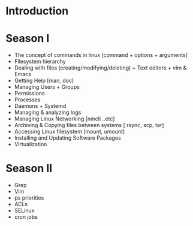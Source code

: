 * Introduction

* Season I
:PROPERTIES:
#+SESSION: 10
:Effort:   10 weeks
:END:
- The concept of commands in linux [command + options + arguments]
- Filesystem hierarchy
- Dealing with files (creating/modifying/deleting) + Text editors + vim & Emacs
- Getting Help [man, doc]
- Managing Users + Groups
- Permissions
- Processes
- Daemons + Systemd
- Managing & analyzing logs
- Managing Linux Networking [nmcli ..etc]
- Archiving & Copying files between systems [ rsync, scp, tar]
- Accessing Linux filesystem [mount, umount]
- Installing and Updating Software Packages
- Virtualization
* Season II
- Grep
- Vim
- ps priorities
- ACLs
- SELinux
- cron jobs
